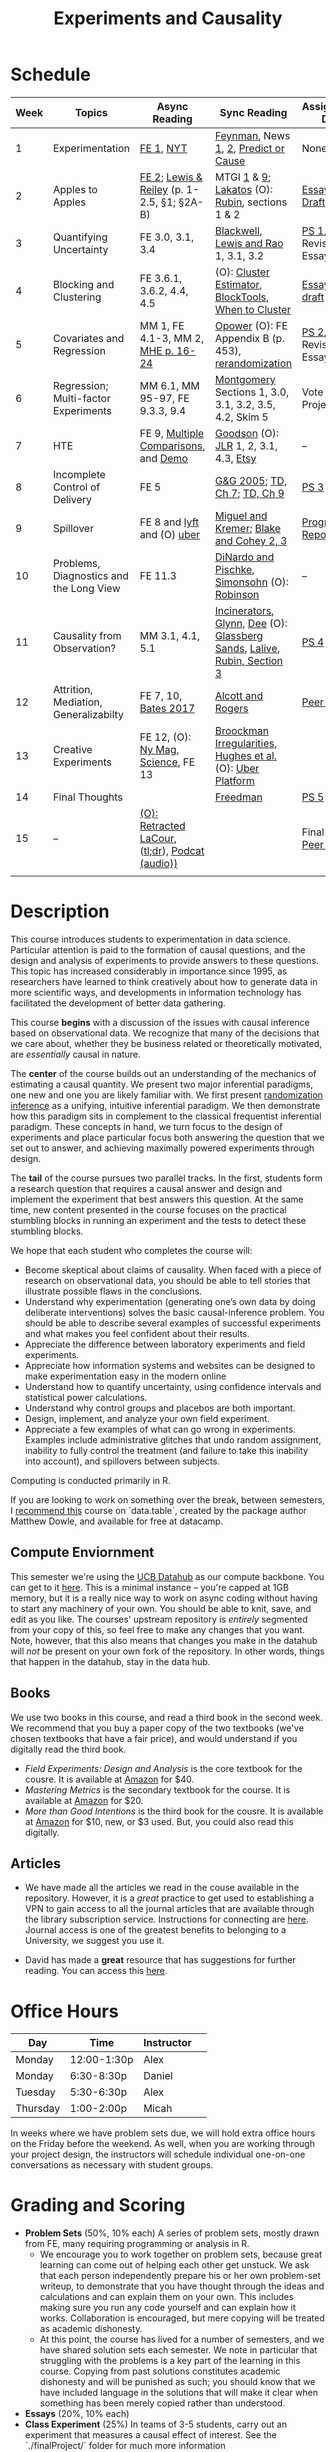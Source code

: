 #+TITLE: Experiments and Causality 
#+OPTIONS: toc:nil 

* Schedule

| Week | Topics                                  | Async Reading                                   | Sync Reading                                                            | Assignment Due           |
|------+-----------------------------------------+-------------------------------------------------+-------------------------------------------------------------------------+--------------------------|
|    1 | Experimentation                         | [[./readings/GerberGreen.2012_1.pdf][FE 1]], [[http://www.nytimes.com/2007/09/16/magazine/16epidemiology-t.html][NYT]]                                       | [[./readings/Feynman.1974.pdf][Feynman]], News [[http://www.cbsnews.com/2100-204_162-570634.html][1]], [[https://www.nytimes.com/interactive/2018/07/18/upshot/nike-vaporfly-shoe-strava.html][2]], [[./readings/Athey.2017.pdf][Predict or Cause]]                                    | None                     |
|    2 | Apples to Apples                        | [[./readings/FEDAI_ch2.pdf][FE 2]]; [[./readings/LewisReiley.pdf][Lewis & Reiley]] (p. 1-2.5, §1; §2A-B)      | MTGI [[./readings/mtgi_1.pdf][1]] & [[./readings/mtgi_9.pdf][9]];  [[http://www.lse.ac.uk/philosophy/science-and-pseudoscience-overview-and-transcript/][Lakatos]] (O): [[https://github.com/UCB-MIDS/w241/blob/master/readings/Rubin.2008.pdf][Rubin]], sections 1 & 2                         | [[./assignments/essays/essay1/README.md][Essay 1 Draft]]            |
|    3 | Quantifying Uncertainty                 | FE 3.0, 3.1, 3.4                                | [[./readings/Blackwell.2013.pdf][Blackwell]], [[./readings/Lewis.Rao.2015.pdf][Lewis and Rao]] 1, 3.1, 3.2                                    | [[./assignments/README.md][PS 1]], Revised Essay 1    |
|    4 | Blocking and Clustering                 | FE 3.6.1, 3.6.2, 4.4, 4.5                       | (O): [[./readings/Cameron_Miller_Cluster_Robust_October152013.pdf][Cluster Estimator]], [[./readings/Moore.2012.pdf][Block]][[https://cran.r-project.org/web/packages/blockTools/index.html][Tools]], [[./readings/abadie_2017.pdf][When to Cluster]]                     | [[./assignments/essays/essay2/README.md][Essay 2 draft]]            |
|    5 | Covariates and Regression               | MM 1, FE 4.1-3, MM 2, [[./readings/MHE_chapter_2.pdf][MHE p. 16-24]]              | [[./readings/Opower.pdf][Opower]] (O): FE Appendix B (p. 453), [[./readings/morgan_rubin_2012.pdf][rerandomization]]                     | [[./assignments/README.md][PS 2]], Revised Essay 2    |
|    6 | Regression; Multi-factor Experiments    | MM 6.1, MM 95-97, FE 9.3.3, 9.4                 | [[./readings/Montgomery.2016.pdf][Montgomery]] Sections 1, 3.0, 3.1, 3.2, 3.5, 4.2, Skim 5                  | Vote on Projects         |
|    7 | HTE                                     | FE 9, [[./readings/clark_sells_2016.pdf][Multiple Comparisons]], and [[./week_07/clark_sells_2016.R][Demo]]            | [[./readings/Goodson_Quibit.pdf][Goodson]] (O): [[./readings/jlr-location-location-location.pdf][JLR]] 1, 2, 3.1, 4.3, [[https://codeascraft.com/2018/10/03/how-etsy-handles-peeking-in-a-b-testing/][Etsy]]                                   | --                       |
|    8 | Incomplete Control of Delivery          | FE 5                                            | [[./readings/GerberGreen.2005.pdf][G&G 2005]]; [[./readings/trochim_donnelly_ch_7.pdf][TD, Ch 7]]; [[./readings/trochim_donnelly_ch_9.pdf][TD, Ch 9]]                                            | [[./assignments/README.md][PS 3]]                     |
|    9 | Spillover                               | FE 8 and [[https://eng.lyft.com/experimentation-in-a-ridesharing-marketplace-b39db027a66e#.dqcrp06rl][lyft]] and (O) [[./readings/Cohen.2016.pdf][uber]]                      | [[./readings/Miguel.2004.pdf][Miguel and Kremer]]; [[./readings/Blake.2014.pdf][Blake and Cohey 2, 3]]                                 | [[./assignments/peerEvaluation/earlyProgress.org][Progress Report]]          |
|   10 | Problems, Diagnostics and the Long View | FE 11.3                                         | [[./readings/DinardoPischke_1997.pdf][DiNardo and Pischke]], [[./readings/Simonsohn.2014.pdf][Simonsohn]] (O): [[http://varianceexplained.org/r/bayesian-ab-testing/][Robinson]]                            | --                       |
|   11 | Causality from Observation?             | MM 3.1, 4.1, 5.1                                | [[http://espin086.wordpress.com/2010/08/08/difference-in-difference-estimation-garbage-incinerators-and-home-prices/][Incinerators]], [[./readings/Glynn.2014.pdf][Glynn]], [[./readings/Dee.2015.pdf][Dee]] (O): [[https://medium.com/teconomics-blog/5-tricks-when-ab-testing-is-off-the-table-f2637e9f15a5][Glassberg Sands]], [[./readings/Lalive.2006.pdf][Lalive]], [[./readings/Rubin.2008.pdf][Rubin, Section 3]] | [[./assignments/README.md][PS 4]]                     |
|   12 | Attrition, Mediation, Generalizabilty   | FE 7, 10, [[./readings/bates_2017.pdf][Bates 2017]]                            | [[./readings/Allcott.2014.pdf][Alcott and Rogers]]                                                       | [[./assignments/peerEvaluation/peerEvaluation1.org][Peer Eval 1]]              |
|   13 | Creative Experiments                    | FE 12, (O): [[https://www.thecut.com/2015/05/how-a-grad-student-uncovered-a-huge-fraud.html][Ny Mag]], [[http://www.sciencemag.org/news/2016/04/real-time-talking-people-about-gay-and-transgender-issues-can-change-their-prejudices][Science]], FE 13              | [[./readings/broockman_irregular.pdf][Broockman Irregularities]], [[./readings/Hughes.2017.pdf][Hughes et al.]] (O): [[https://eng.uber.com/xp/][Uber Platform]]              |                          |
|   14 | Final Thoughts                          |                                                 | [[./readings/Freedman_1991.pdf][Freedman]]                                                                | [[./assignments/README.md][PS 5]]                     |
|   15 | --                                      | [[./readings/retracted_lacour.pdf][(O): Retracted LaCour]], ([[https://www.nytimes.com/2014/12/12/health/gay-marriage-canvassing-study-science.html][tl;dr]]), [[https://www.thisamericanlife.org/radio-archives/episode/584/for-your-reconsideration][Podcat (audio))]] |                                                                         | Final Paper, [[./assignments/peerEvaluation/peerEvaluation2.org][Peer Eval 2]] |
|      |                                         |                                                 |                                                                         |                          |

* Description 
This course introduces students to experimentation in data science. Particular attention is paid to the formation of causal questions, and the design and analysis of experiments to provide answers to these questions.  This topic has increased considerably in importance since 1995, as researchers have learned to think creatively about how to generate data in more scientific ways, and developments in information technology has facilitated the development of better data gathering. 

This course *begins* with a discussion of the issues with causal inference based on observational data. We recognize that many of the decisions that we care about, whether they be business related or theoretically motivated, are /essentially/ causal in nature. 

The *center* of the course builds out an understanding of the mechanics of estimating a causal quantity. We present two major inferential paradigms, one new and one you are likely familiar with. We first present _randomization inference_ as a unifying, intuitive inferential paradigm. We then demonstrate how this paradigm sits in complement to the classical frequentist inferential paradigm. These concepts in hand, we turn focus to the design of experiments and place particular focus both answering the question that we set out to answer, and achieving maximally powered experiments through design. 

The *tail* of the course pursues two parallel tracks. In the first, students form a research question that requires a causal answer and design and implement the experiment that best answers this question. At the same time, new content presented in the course focuses on the practical stumbling blocks in running an experiment and the tests to detect these stumbling blocks. 

We hope that each student who completes the course will: 

- Become skeptical about claims of causality.  When faced with a piece of research on observational data, you should be able to tell stories that illustrate possible flaws in the conclusions.
- Understand why experimentation (generating one’s own data by doing deliberate interventions) solves the basic causal-inference problem.  You should be able to describe several examples of successful experiments and what makes you feel confident about their results.
- Appreciate the difference between laboratory experiments and field experiments.
- Appreciate how information systems and websites can be designed to make experimentation easy in the modern online
- Understand how to quantify uncertainty, using confidence intervals and statistical power calculations.
- Understand why control groups and placebos are both important.
- Design, implement, and analyze your own field experiment.
- Appreciate a few examples of what can go wrong in experiments.  Examples include administrative glitches that undo random assignment, inability to fully control the treatment (and failure to take this inability into account), and spillovers between subjects.

Computing is conducted primarily in R.

If you are looking to work on something over the break, between semesters, I [[https://www.datacamp.com/courses/data-table-data-manipulation-r-tutorial][recommend this]] course on `data.table`, created by the package author Matthew Dowle, and available for free at datacamp. 

** Compute Enviornment 
This semester we're using the [[http://datahub.berkeley.edu/hub/user-redirect/git-pull?repo=https://github.com/UCB-MIDS/w241&branch=master&urlpath=rstudio][UCB Datahub]] as our compute backbone. You can get to it [[http://datahub.berkeley.edu/hub/user-redirect/git-pull?repo=https://github.com/UCB-MIDS/w241&branch=master&urlpath=rstudio][here]]. This is a minimal instance -- you're capped at 1GB memory, but it is a really nice way to work on async coding without having to start any machinery of your own. You should be able to knit, save, and edit as you like. The courses' upstream repository is /entirely/ segmented from your copy of this, so feel free to make any changes that you want. Note, however, that this also means that changes you make in the datahub will /not/ be present on your own fork of the repository. In other words, things that happen in the datahub, stay in the data hub. 
** Books 
We use two books in this course, and read a third book in the second week. We recommend that you buy a paper copy of the two textbooks (we've chosen textbooks that have a fair price), and would understand if you digitally read the third book. 

- /Field Experiments: Design and Analysis/ is the core textbook for the cousre. It is available at [[https://www.amazon.com/Field-Experiments-Design-Analysis-Interpretation/dp/0393979954/ref=sr_1_1?ie=UTF8&qid=1495560177&sr=8-1&keywords=field+experiments][Amazon]] for $40.
- /Mastering Metrics/ is the secondary textbook for the course. It is available at [[https://www.amazon.com/Mastering-Metrics-Path-Cause-Effect/dp/0691152845/ref=sr_1_sc_1?ie=UTF8&qid=1495560224&sr=8-1-spell&keywords=mastring+metrics][Amazon]] for $20. 
- /More than Good Intentions/ is the third book for the cousre. It is available at [[https://www.amazon.com/More-Than-Good-Intentions-Improving/dp/0452297567/ref=sr_1_1?ie=UTF8&qid=1495560260&sr=8-1&keywords=more+than+good+intentions][Amazon]] for $10, new, or $3 used. But, you could also read this digitally. 

** Articles 
- We have made all the articles we read in the couse available in the repository. However, it is a /great/ practice to get used to establishing a VPN to gain access to all the journal articles that are available through the library subscription service. Instructions for connecting are [[http://www.lib.berkeley.edu/using-the-libraries/vpn][here]]. Journal access is one of the greatest benefits to belonging to a University, we suggest you use it. 

- David has made a *great* resource that has suggestions for further reading. You can access this [[https://docs.google.com/document/d/1IMsGTHmklhvetfJJfEm9dhoFM7bvb-YOkN_6mAM8kFM/edit?usp=sharing][here]].

* Office Hours 

| *Day*     | *Time*       | *Instructor* | 
|-----------+--------------+--------------|
| Monday    | 12:00-1:30p  | Alex         |
| Monday    | 6:30-8:30p   | Daniel       |
| Tuesday   | 5:30-6:30p   | Alex         |
| Thursday  | 1:00-2:00p   | Micah        |

In weeks where we have problem sets due, we will hold extra office hours on the Friday before the weekend. As well, when you are working through your project design, the instructors will schedule individual one-on-one conversations as necessary with student groups. 
 
* Grading and Scoring 

- *Problem Sets* (50%, 10% each) A series of problem sets, mostly drawn from FE, many requiring programming or analysis in R.
  - We encourage you to work together on problem sets, because great learning can come out of helping each other get unstuck.  We ask that each person independently prepare his or her own problem-set writeup, to demonstrate that you have thought through the ideas and calculations and can explain them on your own.  This includes making sure you run any code yourself and can explain how it works.   Collaboration is encouraged, but mere copying will be treated as academic dishonesty.
  - At this point, the course has lived for a number of semesters, and we have shared solution sets each semester. We note in particular that struggling with the problems is a key part of the learning in this course.  Copying from past solutions constitutes academic dishonesty and will be punished as such; you should know that we have included language in the solutions that will make it clear when something has been merely copied rather than understood.
- *Essays* (20%, 10% each) 
- *Class Experiment* (25%) In teams of 3-5 students, carry out an experiment that measures a causal effect of interest. See the `./finalProject/` folder for much more information 
- *Experiment Pilot Data* (5%) Pilot data analysis of distribution of outcome variable and covariate balance check 
- *Late Policy*: You're busy and things come up -- kids get sick, parents stop by unannounced, managers ask you to reformat your [[https://www.youtube.com/watch?v%3DFy3rjQGc6lA][TPS reports]], you learn that your 261 project has accumulated $50,000 in compute costs -- we get it. You've got five (5) days to turn things in late without penalty, without explaination, and without notice. We'll count at the end of the semester. After you use those 5, each additional day (or part thereof) comes at the cost of 10% on the assignment. That is, 1% off your end-of-semester total grade. Here's the other twist though -- we need to provide solutions back to your classmates who *have* completed their work. So, no individual assignment can come in more than 5 days late; any assignment that does will score a zero. If you see ahead of time that you're going to have a conflict -- a major release, a vacation, etc. -- talk with your instructor to work out an alternative. We'll work with you, but the more notice, the better. 

